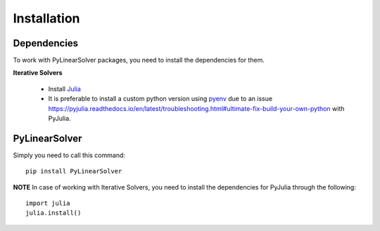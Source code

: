 Installation
============

Dependencies
------------

To work with PyLinearSolver packages, you need to install the dependencies for them.

**Iterative Solvers**

    * Install `Julia <https://julialang.org/downloads/>`_
    * It is preferable to install a custom python version using `pyenv <https://github.com/pyenv/pyenv>`_ due to an issue `<https://pyjulia.readthedocs.io/en/latest/troubleshooting.html#ultimate-fix-build-your-own-python>`_ with PyJulia.


PyLinearSolver
--------------

Simply you need to call this command::

    pip install PyLinearSolver

**NOTE** In case of working with Iterative Solvers, you need to install the dependencies for PyJulia through the following::

    import julia
    julia.install()
    